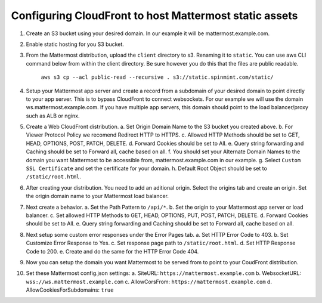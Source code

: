 .. _config-cloudfront:

Configuring CloudFront to host Mattermost static assets
=======================================================

1. Create an S3 bucket using your desired domain. In our example it will be mattermost.example.com.
2. Enable static hosting for you S3 bucket.
3. From the Mattermost distribution, upload the ``client`` directory to s3. Renaming it to ``static``. You can use aws CLI command below from within the client directory. Be sure however you do this that the files are public readable.

    ``aws s3 cp --acl public-read --recursive . s3://static.spinmint.com/static/``

4. Setup your Mattermost app server and create a record from a subdomain of your desired domain to point directly to your app server. This is to bypass CloudFront to connect websockets. For our example we will use the domain ws.mattermost.example.com. If you have multiple app servers, this domain should point to the load balancer/proxy such as ALB or nginx.
5. Create a Web CloudFront distribution.
   a. Set Origin Domain Name to the S3 bucket you created above.
   b. For Viewer Protocol Policy we recomend Redirect HTTP to HTTPS.
   c. Allowed HTTP Methods should be set to GET, HEAD, OPTIONS, POST, PATCH, DELETE.
   d. Forward Cookies should be set to All.
   e. Query string forwarding and Caching should be set to Forward all, cache based on all.
   f. You should set your Alternate Domain Names to the domain you want Mattermost to be accessible from, mattermost.example.com in our example.
   g. Select ``Custom SSL Certificate`` and set the certificate for your domain.
   h. Default Root Object should be set to ``/static/root.html``.
6. After creating your distribution. You need to add an aditional origin. Select the origins tab and create an origin. Set the origin domain name to your Mattermost load balancer.
7. Next create a behavior. 
   a. Set the Path Pattern to ``/api/*``.
   b. Set the origin to your Mattermost app server or load balancer.
   c. Set allowed HTTP Methods to GET, HEAD, OPTIONS, PUT, POST, PATCH, DELETE.
   d. Forward Cookies should be set to All.
   e. Query string forwarding and Caching should be set to Forward all, cache based on all.
8. Next setup some custom error responses under the Error Pages tab.
   a. Set HTTP Error Code to 403.
   b. Set Customize Error Response to Yes.
   c. Set response page path to ``/static/root.html``.
   d. Set HTTP Response Code to 200.
   e. Create and do the same for the HTTP Error Code 404.
9. Now you can setup the domain you want Mattermost to be served from to point to your CoudFront distribution.
10. Set these Mattermost config.json settings:
    a. SiteURL: ``https://mattermost.example.com``
    b. WebsocketURL: ``wss://ws.mattermost.example.com``
    c. AllowCorsFrom: ``https://mattermost.example.com``
    d. AllowCookiesForSubdomains: ``true``
